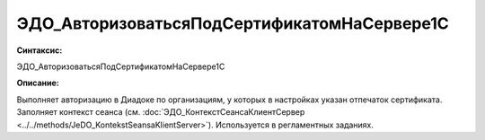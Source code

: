 ЭДО_АвторизоватьсяПодСертификатомНаСервере1С
=============================================

**Синтаксис:**

ЭДО_АвторизоватьсяПодСертификатомНаСервере1С

**Описание:**

Выполняет авторизацию в Диадоке по организациям, у которых в настройках указан отпечаток сертификата. Заполняет контекст сеанса (см. :doc:`ЭДО_КонтекстСеансаКлиентСервер <../../methods/JeDO_KontekstSeansaKlientServer>`). Используется в регламентных заданиях.